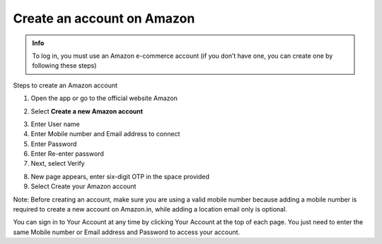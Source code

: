 Create an account on Amazon
=================================================

.. admonition:: Info

  To log in, you must use an Amazon e-commerce account (if you don’t have one, you can create one by following these steps)

Steps to create an Amazon account

1. Open the app or go to the official website Amazon

.. image:: picture/image1.png
   :align: center
   :width: 7000px

2. Select **Create a new Amazon account**

.. image:: picture/image2.png
   :align: center
   :width: 1000px

3. Enter User name
4. Enter Mobile number and Email address to connect
5. Enter Password
6. Enter Re-enter password
7. Next, select Verify

.. image:: picture/image3.png
   :align: center
   :width: 1000px

8. New page appears, enter six-digit OTP in the space provided
9. Select Create your Amazon account

.. image:: picture/image4.png
   :align: center
   :width: 1000px


Note: Before creating an account, make sure you are using a valid mobile number because adding a mobile number is required to create a new account on Amazon.in, while adding a location email only is optional.

You can sign in to Your Account at any time by clicking Your Account at the top of each page. You just need to enter the same Mobile number or Email address and Password to access your account.

